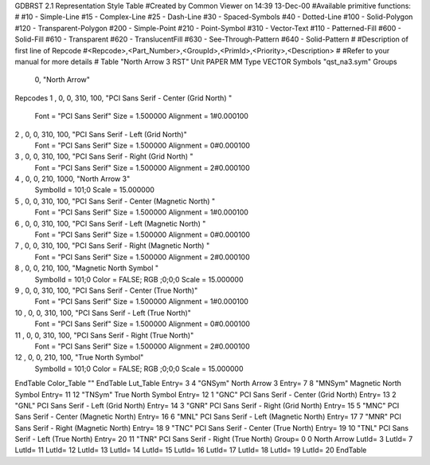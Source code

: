 GDBRST 2.1 Representation Style Table
#Created by Common Viewer on 14:39 13-Dec-00
#Available primitive functions:
#
#10    - Simple-Line
#15    - Complex-Line
#25    - Dash-Line
#30    - Spaced-Symbols
#40    - Dotted-Line
#100   - Solid-Polygon
#120   - Transparent-Polygon
#200   - Simple-Point
#210   - Point-Symbol
#310   - Vector-Text
#110   - Patterned-Fill
#600   - Solid-Fill
#610   - Transparent
#620   - TranslucentFill
#630   - See-Through-Pattern
#640   - Solid-Pattern
#
#Description of first line of Repcode
#<Repcode>,<Part_Number>,<GroupId>,<PrimId>,<Priority>,<Description>
#
#Refer to your manual for more details
#
Table "North Arrow 3 RST"
Unit PAPER MM
Type VECTOR
Symbols "qst_na3.sym"
Groups 
    0, "North Arrow"
Repcodes
1    ,  0, 0, 310,   100, "PCI Sans Serif - Center (Grid North) "
	Font        = "PCI Sans Serif"
	Size        = 1.500000	Alignment   = 1#0.000100
2    ,  0, 0, 310,   100, "PCI Sans Serif - Left (Grid North)"
	Font        = "PCI Sans Serif"
	Size        = 1.500000	Alignment   = 0#0.000100
3    ,  0, 0, 310,   100, "PCI Sans Serif - Right (Grid North) "
	Font        = "PCI Sans Serif"
	Size        = 1.500000	Alignment   = 2#0.000100
4    ,  0, 0, 210,  1000, "North Arrow 3"
	SymbolId    = 101;0
	Scale       = 15.000000
5    ,  0, 0, 310,   100, "PCI Sans Serif - Center (Magnetic North) "
	Font        = "PCI Sans Serif"
	Size        = 1.500000	Alignment   = 1#0.000100
6    ,  0, 0, 310,   100, "PCI Sans Serif - Left (Magnetic North) "
	Font        = "PCI Sans Serif"
	Size        = 1.500000	Alignment   = 0#0.000100
7    ,  0, 0, 310,   100, "PCI Sans Serif - Right (Magnetic North) "
	Font        = "PCI Sans Serif"
	Size        = 1.500000	Alignment   = 2#0.000100
8    ,  0, 0, 210,   100, "Magnetic North Symbol "
	SymbolId    = 101;0
	Color       = FALSE; RGB ;0;0;0
	Scale       = 15.000000
9    ,  0, 0, 310,   100, "PCI Sans Serif - Center (True North)"
	Font        = "PCI Sans Serif"
	Size        = 1.500000	Alignment   = 1#0.000100
10   ,  0, 0, 310,   100, "PCI Sans Serif - Left (True North)"
	Font        = "PCI Sans Serif"
	Size        = 1.500000	Alignment   = 0#0.000100
11   ,  0, 0, 310,   100, "PCI Sans Serif - Right (True North)"
	Font        = "PCI Sans Serif"
	Size        = 1.500000	Alignment   = 2#0.000100
12   ,  0, 0, 210,   100, "True North Symbol"
	SymbolId    = 101;0
	Color       = FALSE; RGB ;0;0;0
	Scale       = 15.000000
EndTable
Color_Table ""
EndTable
Lut_Table
Entry= 3 4 "GNSym" North Arrow 3 
Entry= 7 8 "MNSym" Magnetic North Symbol 
Entry= 11 12 "TNSym" True North Symbol 
Entry= 12 1 "GNC" PCI Sans Serif - Center (Grid North) 
Entry= 13 2 "GNL" PCI Sans Serif - Left (Grid North) 
Entry= 14 3 "GNR" PCI Sans Serif - Right (Grid North) 
Entry= 15 5 "MNC" PCI Sans Serif - Center (Magnetic North) 
Entry= 16 6 "MNL" PCI Sans Serif - Left (Magnetic North) 
Entry= 17 7 "MNR" PCI Sans Serif - Right (Magnetic North) 
Entry= 18 9 "TNC" PCI Sans Serif - Center (True North) 
Entry= 19 10 "TNL" PCI Sans Serif - Left (True North) 
Entry= 20 11 "TNR" PCI Sans Serif - Right (True North) 
Group= 0 0 North Arrow
LutId= 3
LutId= 7
LutId= 11
LutId= 12
LutId= 13
LutId= 14
LutId= 15
LutId= 16
LutId= 17
LutId= 18
LutId= 19
LutId= 20
EndTable
